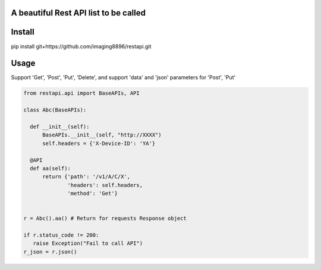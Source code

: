 A beautiful Rest API list to be called
=======================

Install
=======================
pip install git+https://github.com/imaging8896/restapi.git

Usage
=======================
Support 'Get', 'Post', 'Put', 'Delete', and support 'data' and 'json' parameters for 'Post', 'Put'

.. code-block:: python

  from restapi.api import BaseAPIs, API

  class Abc(BaseAPIs):

    def __init__(self):
        BaseAPIs.__init__(self, "http://XXXX")
        self.headers = {'X-Device-ID': 'YA'}

    @API
    def aa(self):
        return {'path': '/v1/A/C/X',
                'headers': self.headers,
                'method': 'Get'}
 

  r = Abc().aa() # Return for requests Response object

  if r.status_code != 200:
     raise Exception("Fail to call API")
  r_json = r.json()
